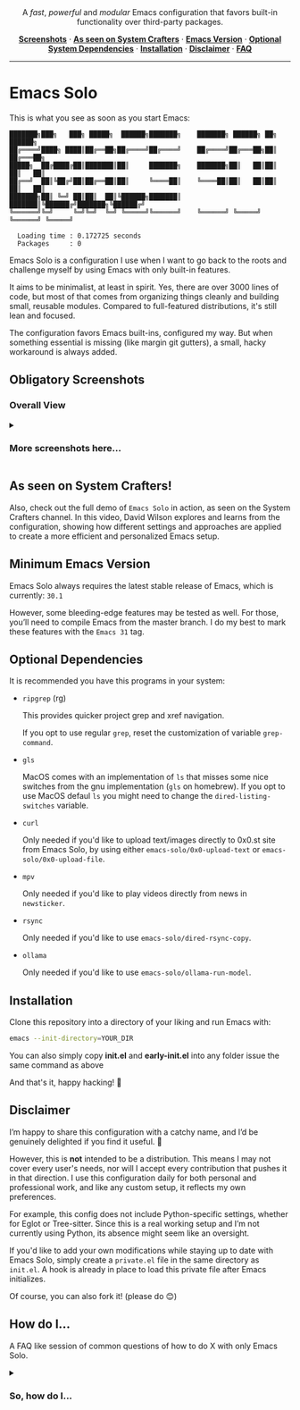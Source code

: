 #+AUTHOR: Rahul Martim Juliato
#+EMAIL: rahul.juliato@gmail.com
#+OPTIONS: toc: nil

#+HTML: <p align="center">
#+HTML:   <img src="doc/emacs-solo-logo.png" alt="Project Logo" width="200"/>
#+HTML:   <br/>
#+HTML:   <img src="https://img.shields.io/badge/Emacs-30%2B-green.svg" alt="Emacs 30+"/>
#+HTML:   <img src="https://img.shields.io/badge/License-GPLv3-blue.svg" alt="GPLv3 License"/>
#+HTML: </p>

#+HTML: <p align="center">
#+HTML:   A <em>fast</em>, <em>powerful</em> and <em>modular</em> Emacs configuration that favors built-in functionality over third-party packages.
#+HTML: </p>

#+HTML: <p align="center">
#+HTML:   <a href="#obligatory-screenshots"><strong>Screenshots</strong></a> ·
#+HTML:   <a href="#as-seen-on-system-crafters"><strong>As seen on System Crafters</strong></a> ·
#+HTML:   <a href="#minimum-emacs-version"><strong>Emacs Version</strong></a> ·
#+HTML:   <a href="#optional-dependencies"><strong>Optional System Dependencies</strong></a> ·
#+HTML:   <a href="#installation"><strong>Installation</strong></a> ·
#+HTML:   <a href="#disclaimer"><strong>Disclaimer</strong></a> ·
#+HTML:   <a href="#how-do-i"><strong>FAQ</strong></a>
#+HTML: </p>

#+HTML: <hr />

* Emacs Solo

This is what you see as soon as you start Emacs:


#+BEGIN_SRC elisp
  ███████╗███╗   ███╗ █████╗  ██████╗███████╗    ███████╗ ██████╗ ██╗      ██████╗
  ██╔════╝████╗ ████║██╔══██╗██╔════╝██╔════╝    ██╔════╝██╔═══██╗██║     ██╔═══██╗
  █████╗  ██╔████╔██║███████║██║     ███████╗    ███████╗██║   ██║██║     ██║   ██║
  ██╔══╝  ██║╚██╔╝██║██╔══██║██║     ╚════██║    ╚════██║██║   ██║██║     ██║   ██║
  ███████╗██║ ╚═╝ ██║██║  ██║╚██████╗███████║    ███████║╚██████╔╝███████╗╚██████╔╝
  ╚══════╝╚═╝     ╚═╝╚═╝  ╚═╝ ╚═════╝╚══════╝    ╚══════╝ ╚═════╝ ╚══════╝ ╚═════╝

    Loading time : 0.172725 seconds
    Packages     : 0
#+END_SRC


Emacs Solo is a configuration I use when I want to go back to the
roots and challenge myself by using Emacs with only built-in features.


It aims to be minimalist, at least in spirit. Yes, there are over 3000
lines of code, but most of that comes from organizing things cleanly
and building small, reusable modules. Compared to full-featured
distributions, it's still lean and focused.


The configuration favors Emacs built-ins, configured my way. But when
something essential is missing (like margin git gutters), a small,
hacky workaround is always added.

** Obligatory Screenshots

*** Overall View
   [[file:doc/demo-01-overall.png]]

#+html:<details>
#+html:<summary><h3>More screenshots here...</h3></summary>

*** iComplete + Flymake + Gutter
   [[file:doc/demo-02-icomplete-flymake-gutter.png]]

*** Help Variable
   [[file:doc/demo-03-help-var.png]]

*** iComplete Vertical
   [[file:doc/demo-04-icomplete-vertical.png]]

*** Eshell
   [[file:doc/demo-05-eshell.png]]

*** Dired + Gutter
   [[file:doc/demo-06-dired-with-gutter.png]]

   [[file:doc/demo-07-dired-with-gutter-2.png]]

*** Well behaved mode-line
   [[file:doc/demo-08-mode-line.png]]

#+html:</details>

** As seen on System Crafters!

Also, check out the full demo of =Emacs Solo= in action, as seen on
the System Crafters channel. In this video, David Wilson explores and
learns from the configuration, showing how different settings and
approaches are applied to create a more efficient and personalized
Emacs setup.

[[https://www.youtube.com/live/j_2QkCcf8zE?si=e8qvIFdyuV9j7d_y&t=1433][file:http://img.youtube.com/vi/j_2QkCcf8zE/0.jpg]]

** Minimum Emacs Version

Emacs Solo always requires the latest stable release of Emacs, which
is currently: =30.1=

However, some bleeding-edge features may be tested as well. For those,
you’ll need to compile Emacs from the master branch. I do my best to
mark these features with the =Emacs 31= tag.

** Optional Dependencies

It is recommended you have this programs in your system:

- =ripgrep= (rg)

  This provides quicker project grep and xref navigation.

  If you opt to use regular =grep=, reset the customization of variable
  =grep-command=.


- =gls=

  MacOS comes with an implementation of =ls= that misses some nice
  switches from the gnu implementation (=gls= on homebrew). If you opt
  to use MacOS defaul =ls= you might need to change the
  =dired-listing-switches= variable.


- =curl=

  Only needed if you'd like to upload text/images directly to 0x0.st
  site from Emacs Solo, by using either =emacs-solo/0x0-upload-text= or
  =emacs-solo/0x0-upload-file=.


- =mpv=

  Only needed if you'd like to play videos directly from news in
  =newsticker=.


- =rsync=

  Only needed if you'd like to use =emacs-solo/dired-rsync-copy=.


- =ollama=

  Only needed if you'd like to use =emacs-solo/ollama-run-model=.

** Installation

Clone this repository into a directory of your liking and run Emacs
with:

#+BEGIN_SRC sh
  emacs --init-directory=YOUR_DIR
#+END_SRC

You can also simply copy *init.el* and *early-init.el* into any folder
issue the same command as above

And that's it, happy hacking! 🐂

** Disclaimer

I’m happy to share this configuration with a catchy name, and I’d be
genuinely delighted if you find it useful. 🙂

However, this is *not* intended to be a distribution. This means I may
not cover every user's needs, nor will I accept every contribution
that pushes it in that direction. I use this configuration daily for
both personal and professional work, and like any custom setup, it
reflects my own preferences.

For example, this config does not include Python-specific settings,
whether for Eglot or Tree-sitter. Since this is a real working setup
and I’m not currently using Python, its absence might seem like an
oversight.

If you'd like to add your own modifications while staying up to date
with Emacs Solo, simply create a =private.el= file in the same directory
as =init.el=. A hook is already in place to load this private file after
Emacs initializes.

Of course, you can also fork it! (please do 😊)

** How do I...
A FAQ like session of common questions of how to do X with only Emacs Solo.
#+html:<details>
#+html:<summary><h3>So, how do I...</h3></summary>
*** 1.) Copy the current word under cursor?
The usual answer is *M-b* to go back to the beginning of the
word. *C-M-SPC* to expand the selection to the end of the word and *M-w*.

*Custom Emacs Solo Solution*: Use the isearch way to search a word (it has
better completion than C-M-SPC), like *M-s M-.* you can now just *M-w*.

*** 2.) Edit multiple search entries at once?

#+BEGIN_SRC text
  Original problem: I usually consult-outline, then embark-collect and wgrep...
#+END_SRC

You can start by using *occur*, or using *isearch* and than moving to occur.

Next start the edit mode of the occur buffer with *e*.

Make your changes, apply it with *C-c C-c*

From Emacs 30.1 onward you can also use the combo:
=replace-regexp-as-diff= for replacements in a single buffer,
=multi-replace-regexp-as-diff= for multiple buffers, and
=dired-do-replace-regexp-as-diff= to perform replace-regexp-as-diff

*** 3.) Edit multiple search entries between several files at once?

#+BEGIN_SRC text
  Original problem: I usually consult-grep, then use embark collect and wgrep...
#+END_SRC

Open dired on the root folder of where you search will happen. Mark
some files and or folders with *m*.

Use =dired-do-query-replace-regexp= or in a dired buffer hit =Q=.

Confirm it all or one by one, use *?* to check the options.

From Emacs 30.1 onward you can also use the combo:
=replace-regexp-as-diff= for replacements in a single buffer,
=multi-replace-regexp-as-diff= for multiple buffers, and
=dired-do-replace-regexp-as-diff= to perform replace-regexp-as-diff

*** 4.) Read news, like with elfeed?

You have two built-in options on Emacs.
- =M-x gnus=
- =M-x newsticker-treeview=

*** 5.) How do I see logs and their diffs?

=C-x v L= on a file inside your version controlled file. And over the
line you have the commit, press =d= for diffing.

If you wanna diff a range, mark the lines starting with =C-SPC= on the
first line of the range, and again =C-SPC= in the last line of the range
(the content of what you want must be selected, if ther cursor is on
first column of the line it won't be included), now use =d= to diff.

*** 6.) How do I revert a hunk?
=C-x v == will open the diff panel for the current file, restrict it to
the hunk you'd like to revert with =r=, revert the direction of the diff
with =R= and apply the diff with =C-c C-a=.

*** 7.) Use (neo)vi(m) keybindings (aka Evil keybindings)?

Emacs comes with =viper= which is a =vi= emulator. This means a lot of
modern editing capabilities are missing.

Take a look at =use-package Emacs Solo-viper-extensions=, section of the
=init.el= file. Emacs Solo extends viper mode to include a bunch of more
modern =evil-like= bindings.

Just give it a try ;) =M-x viper-mode=

*** 8.) Temporaraly highlight some word?

Use the powers of =highlight-regexp=! Over a word you want to make
highlighted use =M-s h .=

You can repeat it to other words and Emacs will handle different
colors for you.

To remove a highlight use =M-s h u= and select the highlighted regexp on
the list.

Find out about more options regarding highlighting with =M-s h ?=.

*** 9.) Know what is changed when closing Emacs or several files?

It is a common thing trying to close Emacs with =C-x C-c= just to find
out one of your buffers has some modification and now Emacs asks if
you'd like to save, override, etc.

Emacs Solo provides the extra option =d=, which will generate a diff of
the current file being asked to take action, so you can see if saving
is needed.

*** 10.) Show/Hide (toggle) hidden files in Dired?

Use =dired-omit-mode=, which you can toggle with =C-x M-o=. Notice that
this mode uses the regular expression defined in the =dired-omit-files=
variable. Emacs Solo already customizes this to ignore files matching
=^\\.=

*** 11.) Open multiple terms/shells?

Ever felt the need of some =multi-term= package on Emacs? Well, you
don't really need it, at least not with the internal implementations
of terminals and =eshell=.

Just use the =C-u= unversal argument command before calling your
term/shell, like: =C-u M-x eshell= or =C-u C-x p e= or =C-u M-x term=, and
so on.

Now you have another instance of your term to work with, repeat this
pattern if you need more instances.

#+html:</details>
